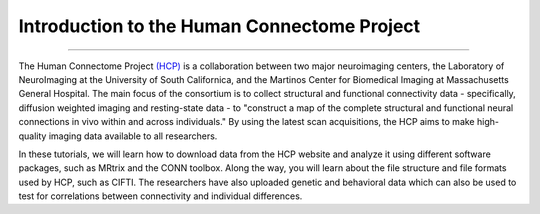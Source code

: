 .. _HCP_Overview:

============================================
Introduction to the Human Connectome Project
============================================

--------------

The Human Connectome Project `(HCP) <http://www.humanconnectomeproject.org/about/>`__ is a collaboration between two major neuroimaging centers, the Laboratory of NeuroImaging at the University of South Californica, and the Martinos Center for Biomedical Imaging at Massachusetts General Hospital. The main focus of the consortium is to collect structural and functional connectivity data - specifically, diffusion weighted imaging and resting-state data - to "construct a map of the complete structural and functional neural connections in vivo within and across individuals." By using the latest scan acquisitions, the HCP aims to make high-quality imaging data available to all researchers.

In these tutorials, we will learn how to download data from the HCP website and analyze it using different software packages, such as MRtrix and the CONN toolbox. Along the way, you will learn about the file structure and file formats used by HCP, such as CIFTI. The researchers have also uploaded genetic and behavioral data which can also be used to test for correlations between connectivity and individual differences.
